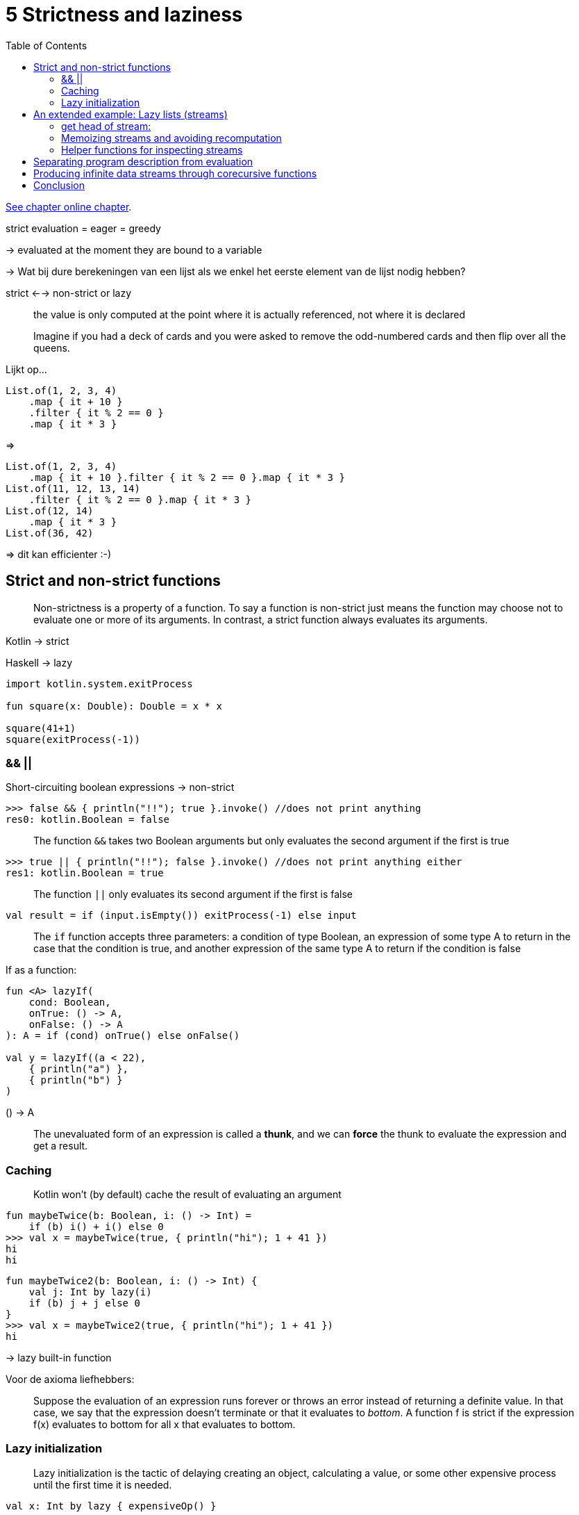 = 5 Strictness and laziness
:toc:
:icons: font
:url-quickref: https://livebook.manning.com/book/functional-programming-in-kotlin/chapter-5/

{url-quickref}[See chapter online chapter].




strict evaluation = eager = greedy

-> evaluated at the moment they are bound to a variable

-> Wat bij dure berekeningen van een lijst als we enkel het eerste element van de lijst nodig hebben?

strict <--> non-strict or lazy

> the value is only computed at the point where it is actually referenced, not where it is declared

> Imagine if you had a deck of cards and you were asked to remove the odd-numbered cards and then flip over all the queens.

Lijkt op...
[source, kotlin]
----
List.of(1, 2, 3, 4)
    .map { it + 10 }
    .filter { it % 2 == 0 }
    .map { it * 3 }
----
=>
[source, kotlin]
----
List.of(1, 2, 3, 4)
    .map { it + 10 }.filter { it % 2 == 0 }.map { it * 3 }
List.of(11, 12, 13, 14)
    .filter { it % 2 == 0 }.map { it * 3 }
List.of(12, 14)
    .map { it * 3 }
List.of(36, 42)
----
=> dit kan efficienter :-)


== Strict and non-strict functions

> Non-strictness is a property of a function. To say a function is non-strict just means the function may choose not to evaluate one or more of its arguments. In contrast, a strict function always evaluates its arguments.

Kotlin -> strict

Haskell -> lazy

[source, kotlin]
----
import kotlin.system.exitProcess

fun square(x: Double): Double = x * x

square(41+1)
square(exitProcess(-1))
----

=== &&  ||

Short-circuiting boolean expressions -> non-strict

[source, kotlin]
----
>>> false && { println("!!"); true }.invoke() //does not print anything
res0: kotlin.Boolean = false
----

> The function `&&` takes two Boolean arguments but only evaluates the second argument if the first is true


[source, kotlin]
----
>>> true || { println("!!"); false }.invoke() //does not print anything either
res1: kotlin.Boolean = true
----

> The function `||` only evaluates its second argument if the first is false


[source, kotlin]
----
val result = if (input.isEmpty()) exitProcess(-1) else input
----

> The `if` function accepts three parameters: a condition of type Boolean, an expression of some type A to return in the case that the condition is true, and another expression of the same type A to return if the condition is false

If as a function:
[source, kotlin]
----
fun <A> lazyIf(
    cond: Boolean,
    onTrue: () -> A,
    onFalse: () -> A
): A = if (cond) onTrue() else onFalse()

val y = lazyIf((a < 22),
    { println("a") },
    { println("b") }
)
----

() -> A

> The unevaluated form of an expression is called a *thunk*, and we can *force* the thunk to evaluate the expression and get a result.

=== Caching

> Kotlin won’t (by default) cache the result of evaluating an argument

[source, kotlin]
----
fun maybeTwice(b: Boolean, i: () -> Int) =
    if (b) i() + i() else 0
>>> val x = maybeTwice(true, { println("hi"); 1 + 41 })
hi
hi
----

[source, kotlin]
----
fun maybeTwice2(b: Boolean, i: () -> Int) {
    val j: Int by lazy(i)
    if (b) j + j else 0
}
>>> val x = maybeTwice2(true, { println("hi"); 1 + 41 })
hi
----
-> lazy built-in function

Voor de axioma liefhebbers:

> Suppose the evaluation of an expression runs forever or throws an error instead of returning a definite value. In that case, we say that the expression doesn’t terminate or that it evaluates to _bottom_. A function f is strict if the expression f(x) evaluates to bottom for all x that evaluates to bottom.


=== Lazy initialization

> Lazy initialization is the tactic of delaying creating an object, calculating a value, or some other expensive process until the first time it is needed.

[source, kotlin]
----
val x: Int by lazy { expensiveOp() }

fun useit() =
    if (x > 10) "hi"
    else if (x == 0) "zero"
    else ("lo")
----


== An extended example: Lazy lists (streams)

[source, kotlin]
----
sealed class Stream<out A>

data class Cons<out A>(
    val head: () -> A,
    val tail: () -> Stream<A>
) : Stream<A>()

object Empty : Stream<Nothing>()
----
-> thunks instead of values

=== get head of stream:
[source, kotlin]
----
fun <A> Stream<A>.headOption(): Option<A> =
    when (this) {
        is Empty -> None
        is Cons -> Some(head())
    }
----

=> If we wish to examine or traverse the Stream, we need to force these thunks (cfr lazyIf)




=== Memoizing streams and avoiding recomputation

=> prevent multiple evaluations of expensive computations by caching the result of the initial evaluation

[source, kotlin]
----
val x = Cons({ expensive(y) }, { tl })
val h1 = x.headOption()
val h2 = x.headOption()
----

=> opgelost door smart constructor:

[source, kotlin]
----
fun <A> cons(hd: () -> A, tl: () -> Stream<A>): Stream<A> {
    val head: A by lazy(hd)
    val tail: Stream<A> by lazy(tl)
    return Cons({ head }, { tail })
}

fun <A> empty(): Stream<A> = Empty

fun <A> of(vararg xs: A): Stream<A> =
    if (xs.isEmpty()) empty()
    else cons({ xs[0] },
        { of(*xs.sliceArray(1 until xs.size)) })
----


=== Helper functions for inspecting streams


==== toList

> Write a function to convert a Stream to a List, which will force its evaluation.

[source, kotlin]
----
fun <A> Stream<A>.toList(): List<A> =
----

IMPORTANT: xref:../../../test/kotlin/chapter5/exercises/ex1/listing.kt[]

NOTE: stacksafe: xref:../../../test/kotlin/chapter5/solutions/ex1/listing.kt[]

==== take / drop

> Write the functions take(n) to return the first n elements of a Stream and drop(n) to skip the first n elements of a Stream.

[source, kotlin]
----
fun <A> Stream<A>.take(n: Int): Stream<A> =
fun <A> Stream<A>.drop(n: Int): Stream<A> =
----

IMPORTANT: xref:../../../test/kotlin/chapter5/exercises/ex2/listing.kt[]

==== takeWhile

> Write the function takeWhile to return all starting elements of a Stream that match the given predicate.

[source, kotlin]
----
fun <A> Stream<A>.takeWhile(p: (A) -> Boolean): Stream<A> =
----

IMPORTANT: xref:../../../test/kotlin/chapter5/exercises/ex3/listing.kt[]



== Separating program description from evaluation


== Producing infinite data streams through corecursive functions
== Conclusion

